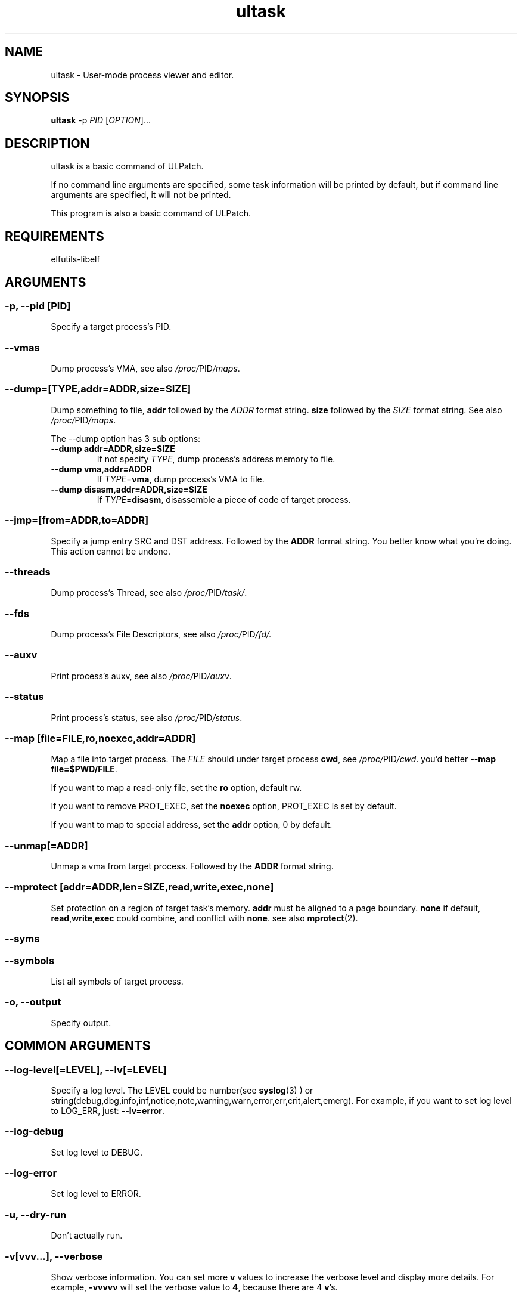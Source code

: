 .TH ultask 8  "2022-10-01" "USER COMMANDS"
.SH NAME
ultask \- User-mode process viewer and editor.

.SH SYNOPSIS
.B ultask
-p \fIPID\fR [\fI\,OPTION\/\fR]...

.SH DESCRIPTION
.\" Add any additional description here
.PP
ultask is a basic command of ULPatch.

If no command line arguments are specified, some task information will be printed by default, but if command line arguments are specified, it will not be printed.

This program is also a basic command of ULPatch.

.SH REQUIREMENTS
elfutils-libelf

.SH ARGUMENTS
.SS
\fB\-p\fR, \fB\-\-pid\fR [PID]
Specify a target process's PID.
.SS
\fB\-\-vmas\fR
Dump process's VMA, see also
.IR /proc/ PID /maps .

.SS
\fB\-\-dump\fR=[\fI\,TYPE\/\fR,addr=\fI\,ADDR\/\fR,size=\fI\,SIZE\/\fR]
Dump something to file, \fBaddr\fR followed by the \fIADDR\fR format string. \fBsize\fR followed by the \fISIZE\fR format string.
See also
.IR /proc/ PID /maps .
.sp
The \-\-dump option has 3 sub options:
.TP
.B \-\-dump addr=ADDR,size=SIZE
If not specify \fITYPE\fR, dump process's address memory to file.
.TP
.B \-\-dump vma,addr=ADDR
If \fITYPE\fR=\fBvma\fR, dump process's VMA to file.
.TP
.B \-\-dump disasm,addr=ADDR,size=SIZE
If \fITYPE\fR=\fBdisasm\fR, disassemble a piece of code of target process.

.SS
\fB\-\-jmp\fR=[from=\fI\,ADDR\/\fR,to=\fI\,ADDR\/\fR]
Specify a jump entry SRC and DST address. Followed by the \fBADDR\fR format string.
You better know what you're doing.
This action cannot be undone.

.SS
\fB\-\-threads\fR
Dump process's Thread, see also
.IR /proc/ PID /task/ .

.SS
\fB\-\-fds\fR
Dump process's File Descriptors, see also
.IR /proc/ PID /fd/.

.SS
\fB\-\-auxv\fR
Print process's auxv, see also
.IR /proc/ PID /auxv .

.SS
\fB\-\-status\fR
Print process's status, see also
.IR /proc/ PID /status .

.SS
\fB\-\-map\fR [file=\fI\,FILE\/\fR,ro,noexec,addr=\fIADDR\fR]
Map a file into target process. The \fI\,FILE\/\fR should under target process \fBcwd\fR,
see
.IR /proc/ PID /cwd .
you'd better \fB--map file=$PWD/FILE\fR.

If you want to map a read-only file, set the \fBro\fR option, default rw.

If you want to remove PROT_EXEC, set the \fBnoexec\fR option, PROT_EXEC is set by default.

If you want to map to special address, set the \fBaddr\fR option, 0 by default.

.SS
\fB\-\-unmap\fR[=\fI\,ADDR\/\fR]
Unmap a vma from target process. Followed by the \fBADDR\fR format string.

.SS
\fB\-\-mprotect\fR [addr=\fI\,ADDR\/\fR,len=\fISIZE\fR,read,write,exec,none]
Set protection on a region of target task's memory. \fBaddr\fR must be aligned to a page boundary. \fBnone\fR if default, \fBread\fR,\fBwrite\fR,\fBexec\fR could combine, and conflict with \fBnone\fR.
see also
.BR mprotect (2).

.SS
\fB\-\-syms\fR
.SS
\fB\-\-symbols\fR
List all symbols of target process.

.SS
\fB\-o\fR, \fB\-\-output\fR
Specify output.

.SH COMMON ARGUMENTS
.SS
\fB\-\-log-level\fR[=\fI\,LEVEL\/\fR], \fB\-\-lv\fR[=\fI\,LEVEL\/\fR]
Specify a log level. The LEVEL could be number(see
.BR syslog (3)
) or string(debug,dbg,info,inf,notice,note,warning,warn,error,err,crit,alert,emerg).
For example, if you want to set log level to LOG_ERR, just:
.BR --lv=error .

.SS
\fB\-\-log-debug\fR
Set log level to DEBUG.

.SS
\fB\-\-log-error\fR
Set log level to ERROR.

.SS
\fB\-u\fR, \fB\-\-dry-run\fR
Don't actually run.

.SS
\fB\-v\fR[vvv...], \fB\-\-verbose\fR
Show verbose information.
You can set more \fBv\fR values to increase the verbose level and display more details.
For example, \fB-vvvvv\fR will set the verbose value to \fB4\fR, because there are 4 \fBv\fR's.

.SS
\fB\-h\fR, \fB\-\-help\fR
Show help information.

.SS
\fB\-V\fR, \fB\-\-version\fR
Show version information.

.SS
\fB\-F\fR, \fB\-\-force\fR
Force do something. For example, overwrite exist output file.

.SS
\fB\-\-info\fR
Print detailed information about features supported by the kernel and the ULPatch build. It is necessary to display this information when you are submitting a MR/PR.

.SH FORMAT
.SS
\fBADDR\fR
Address string may include a \fB0x\fR prefix or not.
.SS
\fBSIZE\fR
Size string may include a \fB0x\fR prefix or not, and size string may include a \fBKB\fR, \fBMB\fR, \fBGB\fR suffix or not.
.SH OS
Linux

.SH STABILITY
Unstable - in development.

.SH AUTHOR
Written by Rong Tao

.SH SEE ALSO
.BR ulpatch (8),
.BR ulpinfo (8),
.BR ulftrace (8),
.BR ulp-config (8)
